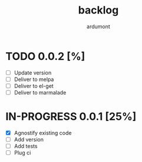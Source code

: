 #+title: backlog
#+author: ardumont

* TODO 0.0.2 [%]
- [ ] Update version
- [ ] Deliver to melpa
- [ ] Deliver to el-get
- [ ] Deliver to marmalade

* IN-PROGRESS 0.0.1 [25%]

- [X] Agnostify existing code
- [ ] Add version
- [ ] Add tests
- [ ] Plug ci
